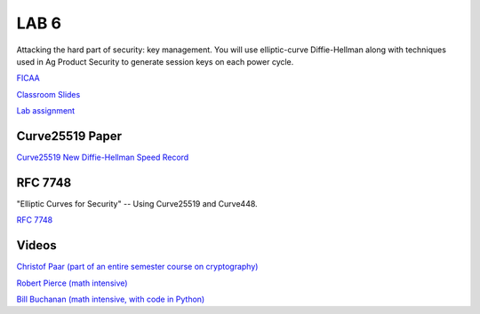 LAB 6
=====

Attacking the hard part of security: key management. You will use elliptic-curve Diffie-Hellman along with techniques used in Ag Product Security to generate session keys on each power cycle.

`FICAA <../FICAA.pdf>`_

`Classroom Slides <Lab6_classroom.pdf>`_

`Lab assignment <lab6.pdf>`_

Curve25519 Paper
----------------

`Curve25519 New Diffie-Hellman Speed Record <../papers/Curve25519_new_Diffie_Hellman_speed_records-Bernstein.pdf>`_

RFC 7748
--------

"Elliptic Curves for Security" -- Using Curve25519 and Curve448.

`RFC 7748 <https://www.rfc-editor.org/rfc/rfc7748>`_

Videos
------

`Christof Paar (part of an entire semester course on cryptography) <https://www.youtube.com/watch?v=vnpZXJL6QCQ>`_
 
`Robert Pierce (math intensive) <https://www.youtube.com/watch?v=F3zzNa42-tQ>`_

`Bill Buchanan (math intensive, with code in Python) <https://www.youtube.com/watch?v=o9AdiGjOb_I>`_
